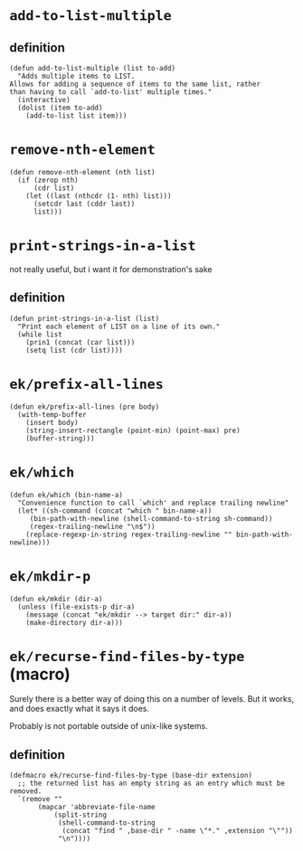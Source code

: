 #+PROPERTY: header-args :tangle (expand-file-name "~/.emacs.d/ek-el-files/ek-helper-functions.el")

* ~add-to-list-multiple~
** definition
#+BEGIN_SRC elisp 
(defun add-to-list-multiple (list to-add)
  "Adds multiple items to LIST.
Allows for adding a sequence of items to the same list, rather
than having to call `add-to-list' multiple times."
  (interactive)
  (dolist (item to-add)
    (add-to-list list item)))
#+END_SRC
** COMMENT usage
*** local binding
#+BEGIN_SRC elisp 
(let ((local-test-list '()))
  (add-to-list-multiple
   'local-test-list
   '("asdf" "asfdvsfv" "adbe"))
  (print-strings-in-a-list local-test-list))
#+END_SRC
*** global-binding
#+BEGIN_SRC elisp 
(setq global-test-list '())

(add-to-list-multiple
 'global-test-list
 '("blueberries cranberries"))
(print-strings-in-a-list '("blueberries cranberries"))
#+END_SRC
* ~remove-nth-element~
#+BEGIN_SRC elisp 
(defun remove-nth-element (nth list)
  (if (zerop nth)
      (cdr list)
    (let ((last (nthcdr (1- nth) list)))
      (setcdr last (cddr last))
      list)))
#+END_SRC
* ~print-strings-in-a-list~
not really useful, but i want it for demonstration's sake
** definition
#+BEGIN_SRC elisp 
(defun print-strings-in-a-list (list)
  "Print each element of LIST on a line of its own."
  (while list
    (prin1 (concat (car list)))
    (setq list (cdr list))))
#+END_SRC
** COMMENT usage
#+BEGIN_SRC elisp 
(setq animals '("gazelle" "giraffe" "lion" "tiger"))
(print-strings-in-a-list animals)
#+END_SRC
* ~ek/prefix-all-lines~
#+BEGIN_SRC elisp 
(defun ek/prefix-all-lines (pre body)
  (with-temp-buffer
    (insert body)
    (string-insert-rectangle (point-min) (point-max) pre)
    (buffer-string)))
#+END_SRC
* ~ek/which~
#+BEGIN_SRC elisp 
(defun ek/which (bin-name-a)
  "Convenience function to call `which' and replace trailing newline"
  (let* ((sh-command (concat "which " bin-name-a))
	 (bin-path-with-newline (shell-command-to-string sh-command))
	 (regex-trailing-newline "\n$"))
    (replace-regexp-in-string regex-trailing-newline "" bin-path-with-newline)))
#+END_SRC

* ~ek/mkdir-p~
#+BEGIN_SRC elisp 
(defun ek/mkdir (dir-a)
  (unless (file-exists-p dir-a)
    (message (concat "ek/mkdir --> target dir:" dir-a))
    (make-directory dir-a)))
#+END_SRC

* ~ek/recurse-find-files-by-type~ (macro)
Surely there is a better way of doing this on a number of levels. But it works, and does exactly what it says it does.

Probably is not portable outside of unix-like systems.
** definition
#+BEGIN_SRC elisp 
(defmacro ek/recurse-find-files-by-type (base-dir extension)
  ;; the returned list has an empty string as an entry which must be removed. 
  `(remove ""
	   (mapcar 'abbreviate-file-name
		   (split-string
		    (shell-command-to-string
		     (concat "find " ,base-dir " -name \"*." ,extension "\""))
		    "\n"))))
#+END_SRC

** COMMENT usage
#+BEGIN_SRC elisp 
(ek/recurse-find-files-by-type (concat user-emacs-directory "elpa") "el")
#+END_SRC
